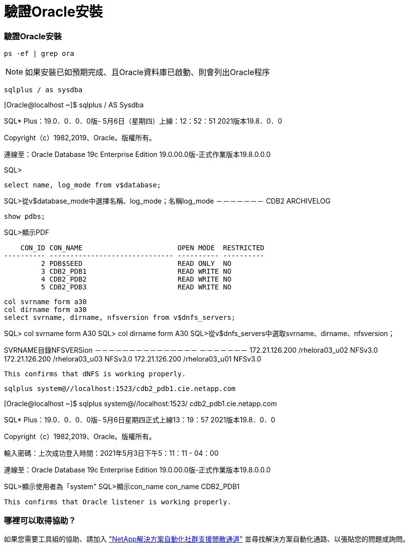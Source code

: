 = 驗證Oracle安裝
:hardbreaks:
:allow-uri-read: 
:nofooter: 
:icons: font
:linkattrs: 
:imagesdir: ./../media/




=== 驗證Oracle安裝


[source, cli]
----
ps -ef | grep ora
----

NOTE: 如果安裝已如預期完成、且Oracle資料庫已啟動、則會列出Oracle程序


[source, cli]
----
sqlplus / as sysdba
----
[Oracle@localhost ~]$ sqlplus / AS Sysdba

SQL* Plus：19.0．0．0．0版- 5月6日（星期四）上線：12：52：51 2021版本19.8．0．0

Copyright（c）1982,2019、Oracle。版權所有。

連線至：Oracle Database 19c Enterprise Edition 19.0.00.0版-正式作業版本19.8.0.0.0

SQL>

[source, cli]
----
select name, log_mode from v$database;
----
SQL>從v$database_mode中選擇名稱、log_mode；名稱log_mode －－－－－－－ CDB2 ARCHIVELOG

[source, cli]
----
show pdbs;
----
SQL>顯示PDF

....
    CON_ID CON_NAME                       OPEN MODE  RESTRICTED
---------- ------------------------------ ---------- ----------
         2 PDB$SEED                       READ ONLY  NO
         3 CDB2_PDB1                      READ WRITE NO
         4 CDB2_PDB2                      READ WRITE NO
         5 CDB2_PDB3                      READ WRITE NO
....
[source, cli]
----
col svrname form a30
col dirname form a30
select svrname, dirname, nfsversion from v$dnfs_servers;
----
SQL> col svrname form A30 SQL> col dirname form A30 SQL>從v$dnfs_servers中選取svrname、dirname、nfsversion；

SVRNAME目錄NFSVERSion －－－－－－－－－－－－－－－ －－－－－－－ 172.21.126.200 /rhelora03_u02 NFSv3.0 172.21.126.200 /rhelora03_u03 NFSv3.0 172.21.126.200 /rhelora03_u01 NFSv3.0

[listing]
----
This confirms that dNFS is working properly.
----

[source, cli]
----
sqlplus system@//localhost:1523/cdb2_pdb1.cie.netapp.com
----
[Oracle@localhost ~]$ sqlplus system@//localhost:1523/ cdb2_pdb1.cie.netapp.com

SQL* Plus：19.0．0．0．0版- 5月6日星期四正式上線13：19：57 2021版本19.8．0．0

Copyright（c）1982,2019、Oracle。版權所有。

輸入密碼：上次成功登入時間：2021年5月3日下午5：11：11 - 04：00

連線至：Oracle Database 19c Enterprise Edition 19.0.00.0版-正式作業版本19.8.0.0.0

SQL>顯示使用者為「system" SQL>顯示con_name con_name CDB2_PDB1

[listing]
----
This confirms that Oracle listener is working properly.
----


=== 哪裡可以取得協助？

如果您需要工具組的協助、請加入 link:https://netapppub.slack.com/archives/C021R4WC0LC["NetApp解決方案自動化社群支援閒散通道"] 並尋找解決方案自動化通路、以張貼您的問題或詢問。
